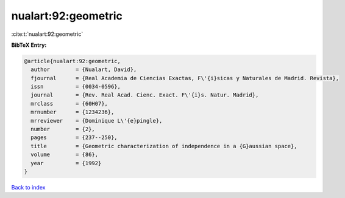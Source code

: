nualart:92:geometric
====================

:cite:t:`nualart:92:geometric`

**BibTeX Entry:**

.. code-block:: bibtex

   @article{nualart:92:geometric,
     author        = {Nualart, David},
     fjournal      = {Real Academia de Ciencias Exactas, F\'{i}sicas y Naturales de Madrid. Revista},
     issn          = {0034-0596},
     journal       = {Rev. Real Acad. Cienc. Exact. F\'{i}s. Natur. Madrid},
     mrclass       = {60H07},
     mrnumber      = {1234236},
     mrreviewer    = {Dominique L\'{e}pingle},
     number        = {2},
     pages         = {237--250},
     title         = {Geometric characterization of independence in a {G}aussian space},
     volume        = {86},
     year          = {1992}
   }

`Back to index <../By-Cite-Keys.html>`_
